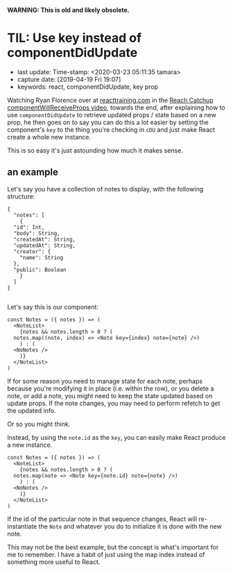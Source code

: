 #+COMMENT -*- time-stamp-line-limit: 60; time-stamp-count: 2 -*-

*WARNING: This is old and likely obsolete.*

* TIL: Use key instead of componentDidUpdate
  :PROPERTIES:
  :LAST_UPDATE: Time-stamp: <2020-03-23 05:11:35 tamara>
  :CAPTURE_DATE: [2019-04-19 Fri 19:05]
  :KEYWORDS: react, componentDidUpdate, key prop
  :END:

- last update: Time-stamp: <2020-03-23 05:11:35 tamara>
- capture date: [2019-04-19 Fri 19:07]
- keywords: react, componentDidUpdate, key prop

Watching Ryan Florence over at [[https://www.reacttraining.com][reacttraining.com]] in the [[https://courses.reacttraining.com/courses/354571/lectures/5449516][Reach Catchup componentWillReceiveProps video]], towards the end, after explaining how to use ~componentDidUpdate~ to retrieve updated props / state based on a new prop, he then goes on to say you can do this a lot easier by setting the component's ~key~ to the thing you're checking in ~cDU~ and just make React create a whole new instance.

This is so easy it's just astounding how much it makes sense.

** an example

Let's say you have a collection of notes to display, with the following structure:

#+BEGIN_SRC rjsx
  {
    "notes": [
      {
	"id": Int,
	"body": String,
	"createdAt": String,
	"updatedAt": String,
	"creator": {
	  "name": String
	},
	"public": Boolean
      }
    ]
  }

#+END_SRC

Let's say this is our component:

#+BEGIN_SRC rjsx
  const Notes = ({ notes }) => (
    <NoteList>
      {notes && notes.length > 0 ? (
	notes.map((note, index) => <Note key={index} note={note} />)
      ) : (
	<NoNotes />
      )}
    </NoteList>
  )
#+END_SRC


If for some reason you need to manage state for each note, perhaps because you're modifying it in place (i.e. within the row), or you delete a note, or add a note, you might need to keep the state updated based on update props. If the note changes, you may need to perform refetch to get the updated info.

Or so you might think.

Instead, by using the ~note.id~ as the ~key~, you can easily make React produce a new instance.

#+BEGIN_SRC rjsx
  const Notes = ({ notes }) => (
    <NoteList>
      {notes && notes.length > 0 ? (
	notes.map(note => <Note key={note.id} note={note} />)
      ) : (
	<NoNotes />
      )}
    </NoteList>
  )
#+END_SRC


If the id of the particular note in that sequence changes, React will re-instantiate the ~Note~ and whatever you do to initialize it is done with the new note.

This may not be the best example, but the concept is what's important for me to remember. I have a habit of just using the map index instead of something more useful to React.
